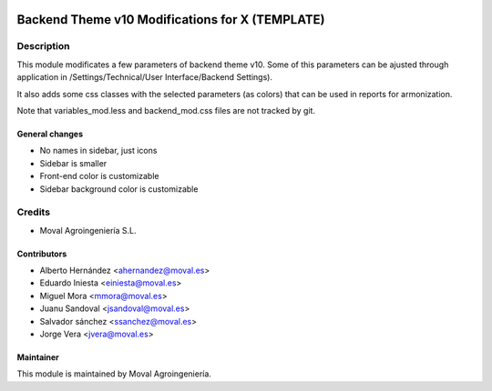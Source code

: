 .. image:: https://img.shields.io/badge/licence-AGPL--3-blue.svg
   :target: http://www.gnu.org/licenses/agpl-3.0-standalone.html
   :alt: License: AGPL-3

===============================================
Backend Theme v10 Modifications for X (TEMPLATE)
===============================================

Description
===========

This module modificates a few parameters of backend theme v10.
Some of this parameters can be ajusted through application in
/Settings/Technical/User Interface/Backend Settings).

It also adds some css classes with the selected parameters (as colors) that can be used in reports for armonization.

Note that variables_mod.less and backend_mod.css files are not tracked by git.

General changes
----------------
* No names in sidebar, just icons
* Sidebar is smaller
* Front-end color is customizable
* Sidebar background color is customizable


Credits
=======

* Moval Agroingeniería S.L.

Contributors
------------

* Alberto Hernández <ahernandez@moval.es>
* Eduardo Iniesta <einiesta@moval.es>
* Miguel Mora <mmora@moval.es>
* Juanu Sandoval <jsandoval@moval.es>
* Salvador sánchez <ssanchez@moval.es>
* Jorge Vera <jvera@moval.es>

Maintainer
----------

.. image:: https://services.moval.es/static/images/logo_moval_small.png
   :target: http://moval.es
   :alt: Moval Agroingeniería

This module is maintained by Moval Agroingeniería.
